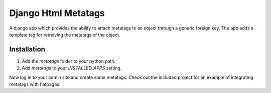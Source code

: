 ====================
Django Html Metatags
====================

A django app which provides the ability to attach metatags to an object through a generic foreign key.
The app adds a template tag for retreiving the metatags of the object. 

Installation
============
#. Add the `metatags` folder to your python path.
#. Add `metatags` to your `INSTALLED_APPS` setting.

Now log in to your admin site and create some metatags. Check out the included project for an 
example of integrating metatags with flatpages. 
